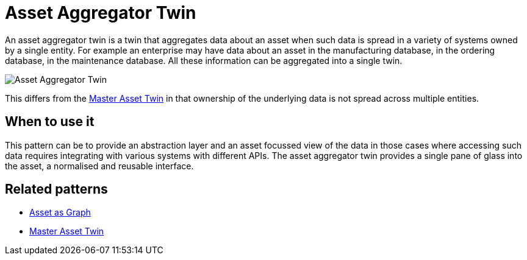 ifdef::env-github[]
:relfileprefix: 
:relfilesuffix: .adoc
xref:index.adoc[Index]
endif::[]

= Asset Aggregator Twin

An asset aggregator twin is a twin that aggregates data about an asset when such data is spread in a variety of systems owned by a single entity.
For example an enterprise may have data about an asset in the manufacturing database, in the ordering database, in the maintenance database. All these information can be aggregated into a single twin.

image::images/asset_aggregator_twin.png[Asset Aggregator Twin]

This differs from the xref:{relfileprefix}master_asset_twin{relfilesuffix}[Master Asset Twin] in that ownership of the underlying data is not spread across multiple entities.

== When to use it

This pattern can be to provide an abstraction layer and an asset focussed view of the data in those cases where accessing such data requires integrating with various systems with different APIs. The asset aggregator twin provides a single pane of glass into the asset, a normalised and reusable interface.

== Related patterns

* xref:{relfileprefix}asset_as_graph{relfilesuffix}[Asset as Graph]
* xref:{relfileprefix}master_asset_twin{relfilesuffix}[Master Asset Twin]
